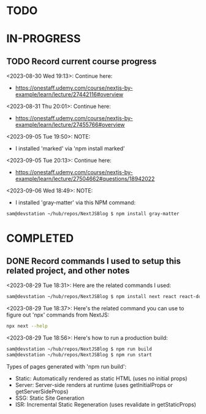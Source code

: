 * TODO
* IN-PROGRESS
** TODO Record current course progress
<2023-08-30 Wed 19:13>: Continue here:
- https://onestaff.udemy.com/course/nextjs-by-example/learn/lecture/27442116#overview

<2023-08-31 Thu 20:01>: Continue here:
- https://onestaff.udemy.com/course/nextjs-by-example/learn/lecture/27455766#overview

<2023-09-05 Tue 19:50>: NOTE:
- I installed 'marked' via 'npm install marked'

<2023-09-05 Tue 20:13>: Continue here:
- https://onestaff.udemy.com/course/nextjs-by-example/learn/lecture/27504662#questions/18942022

<2023-09-06 Wed 18:49>: NOTE:
- I installed 'gray-matter' via this NPM command:
#+begin_src bash
sam@devstation ~/hub/repos/NextJSBlog $ npm install gray-matter
#+end_src

* COMPLETED
** DONE Record commands I used to setup this related project, and other notes
<2023-08-29 Tue 18:31>: Here are the related commands I used:
#+begin_src bash
sam@devstation ~/hub/repos/NextJSBlog $ npm install next react react-dom
#+end_src

<2023-08-29 Tue 18:37>: Here's the related command you can use to figure out 'npx' commands from NextJS:
#+begin_src bash
npx next --help
#+end_src

<2023-08-29 Tue 18:56>: Here's how to run a production build:
#+begin_src bash
sam@devstation ~/hub/repos/NextJSBlog $ npm run build
sam@devstation ~/hub/repos/NextJSBlog $ npm run start
#+end_src

Types of pages generated with 'npm run build':
- Static: Automatically rendered as static HTML (uses no initial props)
- Server: Server-side renders at runtime (uses getInitialProps or getServerSideProps)
- SSG: Static Site Generation
- ISR: Incremental Static Regeneration (uses revalidate in getStaticProps)
